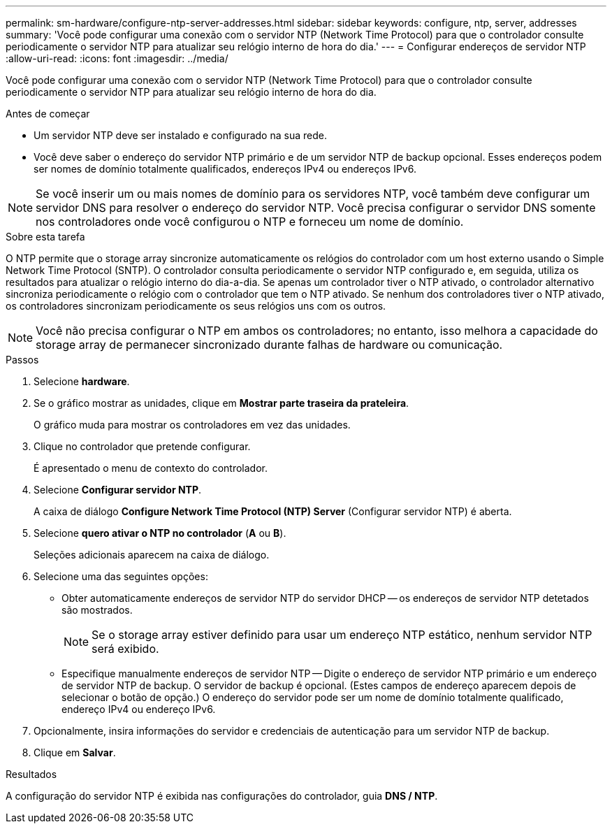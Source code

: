 ---
permalink: sm-hardware/configure-ntp-server-addresses.html 
sidebar: sidebar 
keywords: configure, ntp, server, addresses 
summary: 'Você pode configurar uma conexão com o servidor NTP (Network Time Protocol) para que o controlador consulte periodicamente o servidor NTP para atualizar seu relógio interno de hora do dia.' 
---
= Configurar endereços de servidor NTP
:allow-uri-read: 
:icons: font
:imagesdir: ../media/


[role="lead"]
Você pode configurar uma conexão com o servidor NTP (Network Time Protocol) para que o controlador consulte periodicamente o servidor NTP para atualizar seu relógio interno de hora do dia.

.Antes de começar
* Um servidor NTP deve ser instalado e configurado na sua rede.
* Você deve saber o endereço do servidor NTP primário e de um servidor NTP de backup opcional. Esses endereços podem ser nomes de domínio totalmente qualificados, endereços IPv4 ou endereços IPv6.


[NOTE]
====
Se você inserir um ou mais nomes de domínio para os servidores NTP, você também deve configurar um servidor DNS para resolver o endereço do servidor NTP. Você precisa configurar o servidor DNS somente nos controladores onde você configurou o NTP e forneceu um nome de domínio.

====
.Sobre esta tarefa
O NTP permite que o storage array sincronize automaticamente os relógios do controlador com um host externo usando o Simple Network Time Protocol (SNTP). O controlador consulta periodicamente o servidor NTP configurado e, em seguida, utiliza os resultados para atualizar o relógio interno do dia-a-dia. Se apenas um controlador tiver o NTP ativado, o controlador alternativo sincroniza periodicamente o relógio com o controlador que tem o NTP ativado. Se nenhum dos controladores tiver o NTP ativado, os controladores sincronizam periodicamente os seus relógios uns com os outros.

[NOTE]
====
Você não precisa configurar o NTP em ambos os controladores; no entanto, isso melhora a capacidade do storage array de permanecer sincronizado durante falhas de hardware ou comunicação.

====
.Passos
. Selecione *hardware*.
. Se o gráfico mostrar as unidades, clique em *Mostrar parte traseira da prateleira*.
+
O gráfico muda para mostrar os controladores em vez das unidades.

. Clique no controlador que pretende configurar.
+
É apresentado o menu de contexto do controlador.

. Selecione *Configurar servidor NTP*.
+
A caixa de diálogo *Configure Network Time Protocol (NTP) Server* (Configurar servidor NTP) é aberta.

. Selecione *quero ativar o NTP no controlador* (*A* ou *B*).
+
Seleções adicionais aparecem na caixa de diálogo.

. Selecione uma das seguintes opções:
+
** Obter automaticamente endereços de servidor NTP do servidor DHCP -- os endereços de servidor NTP detetados são mostrados.
+
[NOTE]
====
Se o storage array estiver definido para usar um endereço NTP estático, nenhum servidor NTP será exibido.

====
** Especifique manualmente endereços de servidor NTP -- Digite o endereço de servidor NTP primário e um endereço de servidor NTP de backup. O servidor de backup é opcional. (Estes campos de endereço aparecem depois de selecionar o botão de opção.) O endereço do servidor pode ser um nome de domínio totalmente qualificado, endereço IPv4 ou endereço IPv6.


. Opcionalmente, insira informações do servidor e credenciais de autenticação para um servidor NTP de backup.
. Clique em *Salvar*.


.Resultados
A configuração do servidor NTP é exibida nas configurações do controlador, guia *DNS / NTP*.
